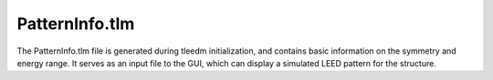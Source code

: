 .. _patterninfo:

PatternInfo.tlm
===============

The PatternInfo.tlm file is generated during tleedm initialization, and contains basic information on the symmetry and energy range. It serves as an input file to the GUI, which can display a simulated LEED pattern for the structure.
